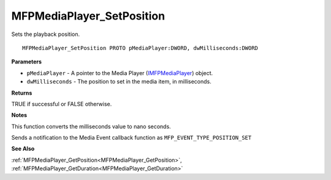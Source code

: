 .. _MFPMediaPlayer_SetPosition:

==========================
MFPMediaPlayer_SetPosition
==========================

Sets the playback position.

::

   MFPMediaPlayer_SetPosition PROTO pMediaPlayer:DWORD, dwMilliseconds:DWORD


**Parameters**

* ``pMediaPlayer`` - A pointer to the Media Player (`IMFPMediaPlayer <https://learn.microsoft.com/en-us/previous-versions/windows/desktop/api/mfplay/nn-mfplay-imfpmediaplayer>`_) object.

* ``dwMilliseconds`` - The position to set in the media item, in milliseconds.


**Returns**

TRUE if successful or FALSE otherwise.


**Notes**

This function converts the milliseconds value to nano seconds.

Sends a notification to the Media Event callback function as ``MFP_EVENT_TYPE_POSITION_SET``

**See Also**

:ref:`MFPMediaPlayer_GetPosition<MFPMediaPlayer_GetPosition>`, :ref:`MFPMediaPlayer_GetDuration<MFPMediaPlayer_GetDuration>`
